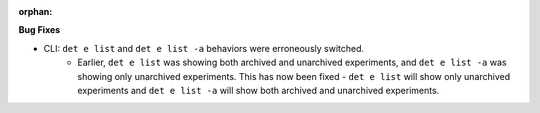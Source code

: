 :orphan:

**Bug Fixes**

-  CLI: ``det e list`` and ``det e list -a`` behaviors were erroneously switched.
      -  Earlier, ``det e list`` was showing both archived and unarchived experiments, and ``det e
         list -a`` was showing only unarchived experiments. This has now been fixed - ``det e list``
         will show only unarchived experiments and ``det e list -a`` will show both archived and
         unarchived experiments.

